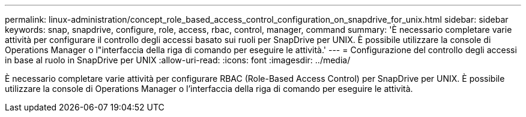 ---
permalink: linux-administration/concept_role_based_access_control_configuration_on_snapdrive_for_unix.html 
sidebar: sidebar 
keywords: snap, snapdrive, configure, role, access, rbac, control, manager, command 
summary: 'È necessario completare varie attività per configurare il controllo degli accessi basato sui ruoli per SnapDrive per UNIX. È possibile utilizzare la console di Operations Manager o l"interfaccia della riga di comando per eseguire le attività.' 
---
= Configurazione del controllo degli accessi in base al ruolo in SnapDrive per UNIX
:allow-uri-read: 
:icons: font
:imagesdir: ../media/


[role="lead"]
È necessario completare varie attività per configurare RBAC (Role-Based Access Control) per SnapDrive per UNIX. È possibile utilizzare la console di Operations Manager o l'interfaccia della riga di comando per eseguire le attività.
